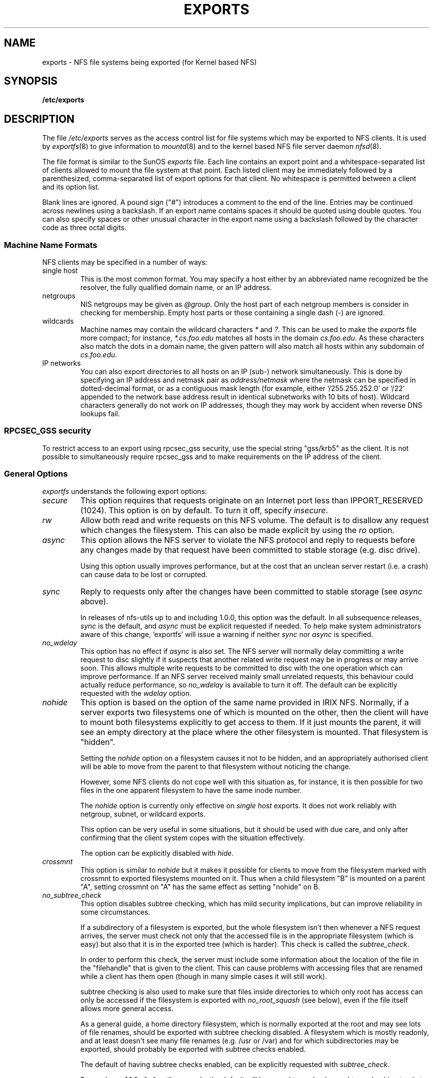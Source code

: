 .TH EXPORTS 5 "4 March 2005" "Linux" "Linux File Formats Manual"
.SH NAME
exports \- NFS file systems being exported (for Kernel based NFS)
.SH SYNOPSIS
.B /etc/exports
.SH DESCRIPTION
The file
.I /etc/exports
serves as the access control list for file systems which may be
exported to NFS clients.  It is used by
.IR exportfs (8)
to give information to
.IR mountd (8)
and to the kernel based NFS file server daemon
.IR nfsd (8).
.PP
The file format is similar to the SunOS
.I exports
file. Each line contains an export point and a whitespace-separated list
of clients allowed to mount the file system at that point. Each listed
client may be immediately followed by a parenthesized, comma-separated
list of export options for that client. No whitespace is permitted
between a client and its option list.
.PP
Blank lines are ignored.  A pound sign ("#") introduces a comment to the
end of the line. Entries may be continued across newlines using a
backslash. If an export name contains spaces it should be quoted using
double quotes. You can also specify spaces or other unusual character in
the export name using a backslash followed by the character code as three
octal digits.
.PP
.SS Machine Name Formats
NFS clients may be specified in a number of ways:
.IP "single host
This is the most common format. You may specify a host either by an
abbreviated name recognized be the resolver, the fully qualified domain
name, or an IP address.
.IP "netgroups
NIS netgroups may be given as
.IR @group .
Only the host part of each
netgroup members is consider in checking for membership.  Empty host
parts or those containing a single dash (\-) are ignored.
.IP "wildcards
Machine names may contain the wildcard characters \fI*\fR and \fI?\fR.
This can be used to make the \fIexports\fR file more compact; for instance,
\fI*.cs.foo.edu\fR matches all hosts in the domain
\fIcs.foo.edu\fR.  As these characters also match the dots in a domain
name, the given pattern will also match all hosts within any subdomain
of \fIcs.foo.edu\fR.
.IP "IP networks
You can also export directories to all hosts on an IP (sub-) network
simultaneously. This is done by specifying an IP address and netmask pair
as
.IR address/netmask
where the netmask can be specified in dotted-decimal format, or as a
contiguous mask length (for example, either `/255.255.252.0' or `/22' appended
to the network base address result in identical subnetworks with 10 bits of
host). Wildcard characters generally do not work on IP addresses, though they
may work by accident when reverse DNS lookups fail.
'''.TP
'''.B =public
'''This is a special ``hostname'' that identifies the given directory name
'''as the public root directory (see the section on WebNFS in
'''.BR nfsd (8)
'''for a discussion of WebNFS and the public root handle). When using this
'''convention,
'''.B =public
'''must be the only entry on this line, and must have no export options
'''associated with it. Note that this does
'''.I not
'''actually export the named directory; you still have to set the exports
'''options in a separate entry.
'''.PP
'''The public root path can also be specified by invoking
'''.I nfsd
'''with the
'''.B \-\-public\-root
'''option. Multiple specifications of a public root will be ignored.
.PP
.SS RPCSEC_GSS security
To restrict access to an export using rpcsec_gss security, use the special
string "gss/krb5" as the client.  It is not possible to simultaneously require
rpcsec_gss and to make requirements on the IP address of the client.
.PP
.SS General Options
.IR exportfs
understands the following export options:
.TP
.IR secure "\*d
This option requires that requests originate on an Internet port less
than IPPORT_RESERVED (1024). This option is on by default. To turn it
off, specify
.IR insecure .
.TP
.IR rw
Allow both read and write requests on this NFS volume. The
default is to disallow any request which changes the filesystem.
This can also be made explicit by using
the
.IR ro " option.
.TP
.IR async
This option allows the NFS server to violate the NFS protocol and
reply to requests before any changes made by that request have been
committed to stable storage (e.g. disc drive).

Using this option usually improves performance, but at the cost that
an unclean server restart (i.e. a crash) can cause data to be lost or
corrupted.

.TP
.IR sync
Reply to requests only after the changes have been committed to stable
storage (see
.IR async
above).

In releases of nfs-utils up to and including 1.0.0, this option was the
default.  In all subsequence releases,
.I sync
is the default, and
.I async
must be explicit requested if needed.
To help make system administrators aware of this change, 'exportfs'
will issue a warning if neither
.I sync
nor
.I async
is specified.
.TP
.IR no_wdelay
This option has no effect if
.I async
is also set.  The NFS server will normally delay committing a write request
to disc slightly if it suspects that another related write request may be in
progress or may arrive soon.  This allows multiple write requests to
be committed to disc with the one operation which can improve
performance.  If an NFS server received mainly small unrelated
requests, this behaviour could actually reduce performance, so
.IR no_wdelay
is available to turn it off.
The default can be explicitly requested with the
.IR wdelay " option.
.TP
.IR nohide
This option is based on the option of the same name provided in IRIX
NFS.  Normally, if a server exports two filesystems one of which is
mounted on the other, then the client will have to mount both
filesystems explicitly to get access to them.  If it just mounts the
parent, it will see an empty directory at the place where the other
filesystem is mounted.  That filesystem is "hidden".

Setting the
.I nohide
option on a filesystem causes it not to be hidden, and an
appropriately authorised client will be able to move from the parent to
that filesystem without noticing the change.

However, some NFS clients do not cope well with this situation as, for
instance, it is then possible for two files in the one apparent
filesystem to have the same inode number.

The
.I nohide
option is currently only effective on
.I "single host
exports.  It does not work reliably with netgroup, subnet, or wildcard
exports. 

This option can be very useful in some situations, but it should be
used with due care, and only after confirming that the client system
copes with the situation effectively.

The option can be explicitly disabled with
.IR hide .
.TP
.IR crossmnt
This option is similar to
.I nohide
but it makes it possible for clients to move from the filesystem marked
with crossmnt to exported filesystems mounted on it.  Thus when a child
filesystem "B" is mounted on a parent "A", setting crossmnt on "A" has
the same effect as setting "nohide" on B.
.TP
.IR no_subtree_check
This option disables subtree checking, which has mild security
implications, but can improve reliability in some circumstances.

If a subdirectory of a filesystem is exported, but the whole
filesystem isn't then whenever a NFS request arrives, the server must
check not only that the accessed file is in the appropriate filesystem
(which is easy) but also that it is in the exported tree (which is
harder). This check is called the
.IR subtree_check .

In order to perform this check, the server must include some
information about the location of the file in the "filehandle" that is
given to the client.  This can cause problems with accessing files that
are renamed while a client has them open (though in many simple cases
it will still work).

subtree checking is also used to make sure that files inside
directories to which only root has access can only be accessed if the
filesystem is exported with
.I no_root_squash
(see below), even if the file itself allows more general access.

As a general guide, a home directory filesystem, which is normally
exported at the root and may see lots of file renames, should be
exported with subtree checking disabled.  A filesystem which is mostly
readonly, and at least doesn't see many file renames (e.g. /usr or
/var) and for which subdirectories may be exported, should probably be
exported with subtree checks enabled.

The default of having subtree checks enabled, can be explicitly
requested with
.IR subtree_check .

From release 1.1.0 of nfs-utils onwards, the default will be
.I no_subtree_check
as subtree_checking tends to cause more problems than it is worth.
If you genuinely require subtree checking, you should explicitly put
that option in the
.B exports
file.  If you put neither option,
.I exportfs
will warn you that the change is pending.

.TP
.IR insecure_locks
.TP
.IR no_auth_nlm
This option (the two names are synonymous) tells the NFS server not to require authentication of
locking requests (i.e. requests which use the NLM protocol).  Normally
the NFS server will require a lock request to hold a credential for a
user who has read access to the file.  With this flag no access checks
will be performed.

Early NFS client implementations did not send credentials with lock
requests, and many current NFS clients still exist which are based on
the old implementations.  Use this flag if you find that you can only
lock files which are world readable.

The default behaviour of requiring authentication for NLM requests can
be explicitly requested with either of the synonymous
.IR auth_nlm ,
or
.IR secure_locks .
.TP
.IR no_acl
On some specially patched kernels, and when exporting filesystems that
support ACLs, this option tells nfsd not to reveal ACLs to clients, so
they will see only a subset of actual permissions on the given file
system.  This option is safe for filesystems used by NFSv2 clients and
old NFSv3 clients that perform access decisions locally.  Current
NFSv3 clients use the ACCESS RPC to perform all access decisions on
the server.  Note that the
.I no_acl
option only has effect on kernels specially patched to support it, and
when exporting filesystems with ACL support.  The default is to export
with ACL support (i.e. by default,
.I no_acl
is off).

'''.TP
'''.I noaccess
'''This makes everything below the directory inaccessible for the named
'''client.  This is useful when you want to export a directory hierarchy to
'''a client, but exclude certain subdirectories. The client's view of a
'''directory flagged with noaccess is very limited; it is allowed to read
'''its attributes, and lookup `.' and `..'. These are also the only entries
'''returned by a readdir.
'''.TP
'''.IR link_relative
'''Convert absolute symbolic links (where the link contents start with a
'''slash) into relative links by prepending the necessary number of ../'s
'''to get from the directory containing the link to the root on the
'''server.  This has subtle, perhaps questionable, semantics when the file
'''hierarchy is not mounted at its root.
'''.TP
'''.IR link_absolute
'''Leave all symbolic link as they are. This is the default operation.

.TP
.IR mountpoint= path
.TP
.I mp
This option makes it possible to only export a directory if it has
successfully been mounted.
If no path is given (e.g.
.IR mountpoint " or " mp )
then the export point must also be a mount point.  If it isn't then
the export point is not exported.  This allows you to be sure that the
directory underneath a mountpoint will never be exported by accident
if, for example, the filesystem failed to mount due to a disc error.

If a path is given (e.g.
.IR mountpoint= "/path or " mp= /path)
then the nominated path must be a mountpoint for the exportpoint to be
exported.

.TP
.IR fsid= num
This option forces the filesystem identification portion of the file
handle and file attributes used on the wire to be
.I num
instead of a number derived from the major and minor number of the
block device on which the filesystem is mounted.  Any 32 bit number
can be used, but it must be unique amongst all the exported filesystems.

This can be useful for NFS failover, to ensure that both servers of
the failover pair use the same NFS file handles for the shared filesystem
thus avoiding stale file handles after failover.

Some Linux filesystems are not mounted on a block device; exporting
these via NFS requires the use of the
.I fsid
option (although that may still not be enough).

The value  0 has a special meaning when use with NFSv4.  NFSv4 has a
concept of a root of the overall exported filesystem. The export point
exported with fsid=0 will be used as this root.

.SS User ID Mapping
.PP
.I nfsd
bases its access control to files on the server machine on the uid and
gid provided in each NFS RPC request. The normal behavior a user would
expect is that she can access her files on the server just as she would
on a normal file system. This requires that the same uids and gids are
used on the client and the server machine. This is not always true, nor
is it always desirable.
.PP
Very often, it is not desirable that the root user on a client machine
is also treated as root when accessing files on the NFS server. To this
end, uid 0 is normally mapped to a different id: the so-called
anonymous or
.I nobody
uid. This mode of operation (called `root squashing') is the default,
and can be turned off with
.IR no_root_squash .
.PP
By default,
'''.I nfsd
'''tries to obtain the anonymous uid and gid by looking up user
'''.I nobody
'''in the password file at startup time. If it isn't found, a uid and gid
.I exportfs
chooses a uid and gid
of 65534 for squashed access. These values can also be overridden by
the
.IR anonuid " and " anongid
options.
'''.PP
'''In addition to this, 
'''.I nfsd
'''lets you specify arbitrary uids and gids that should be mapped to user
'''nobody as well.
Finally, you can map all user requests to the
anonymous uid by specifying the
.IR all_squash " option.
'''.PP 
'''For the benefit of installations where uids differ between different
'''machines, 
'''.I nfsd
'''provides several mechanism to dynamically map server uids to client
'''uids and vice versa: static mapping files, NIS-based mapping, and
'''.IR ugidd -based
'''mapping.
'''.PP
'''.IR ugidd -based
'''mapping is enabled with the 
'''.I map_daemon
'''option, and uses the UGID RPC protocol. For this to work, you have to run
'''the
'''.IR ugidd (8)
'''mapping daemon on the client host. It is the least secure of the three methods,
'''because by running
'''.IR ugidd ,
'''everybody can query the client host for a list of valid user names. You
'''can protect yourself by restricting access to
'''.I ugidd
'''to valid hosts only. This can be done by entering the list of valid
'''hosts into the
'''.I hosts.allow
'''or 
'''.I hosts.deny
'''file. The service name is
'''.IR ugidd .
'''For a description of the file's syntax, please read
'''.IR hosts_access (5).
'''.PP
'''Static mapping is enabled by using the
'''.I map_static
'''option, which takes a file name as an argument that describes the mapping.
'''NIS-based mapping queries the client's NIS server to obtain a mapping from
'''user and group names on the server host to user and group names on the
'''client.
.PP
Here's the complete list of mapping options:
.TP
.IR root_squash
Map requests from uid/gid 0 to the anonymous uid/gid. Note that this does
not apply to any other uids that might be equally sensitive, such as user
.IR bin .
.TP
.IR no_root_squash
Turn off root squashing. This option is mainly useful for diskless clients.
'''.TP
'''.IR squash_uids " and " squash_gids
'''This option specifies a list of uids or gids that should be subject to
'''anonymous mapping. A valid list of ids looks like this:
'''.IP
'''.IR squash_uids=0-15,20,25-50
'''.IP
'''Usually, your squash lists will look a lot simpler.
.TP
.IR all_squash
Map all uids and gids to the anonymous user. Useful for NFS-exported
public FTP directories, news spool directories, etc. The opposite option
is 
.IR no_all_squash ,
which is the default setting.
'''.TP
'''.IR map_daemon
'''This option turns on dynamic uid/gid mapping. Each uid in an NFS request
'''will be translated to the equivalent server uid, and each uid in an
'''NFS reply will be mapped the other way round. This option requires that
'''.IR rpc.ugidd (8)
'''runs on the client host. The default setting is
'''.IR map_identity ,
'''which leaves all uids untouched. The normal squash options apply regardless
'''of whether dynamic mapping is requested or not.
'''.TP
'''.IR map_static
'''This option enables static mapping. It specifies the name of the file
'''that describes the uid/gid mapping, e.g.
'''.IP
'''.IR map_static=/etc/nfs/foobar.map
'''.IP
'''The file's format looks like this
'''.IP
'''.nf
'''.ta +3i
'''# Mapping for client foobar:
'''#    remote     local
'''uid  0-99       -       # squash these
'''uid  100-500    1000    # map 100-500 to 1000-1400
'''gid  0-49       -       # squash these
'''gid  50-100     700     # map 50-100 to 700-750
'''.fi
'''.TP
'''.IR map_nis
'''This option enables NIS-based uid/gid mapping. For instance, when
'''the server encounters the uid 123 on the server, it will obtain the
'''login name associated with it, and contact the NFS client's NIS server
'''to obtain the uid the client associates with the name.
'''.IP
'''In order to do this, the NFS server must know the client's NIS domain.
'''This is specified as an argument to the
'''.I map_nis
'''options, e.g.
'''.IP
'''.I map_nis=foo.com
'''.IP
'''Note that it may not be sufficient to simply specify the NIS domain
'''here; you may have to take additional actions before
'''.I nfsd
'''is actually able to contact the server. If your distribution uses
'''the NYS library, you can specify one or more NIS servers for the
'''client's domain in
'''.IR /etc/yp.conf .
'''If you are using a different NIS library, you may have to obtain a
'''special
'''.IR ypbind (8)
'''daemon that can be configured via
'''.IR yp.conf .
.TP
.IR anonuid " and " anongid
These options explicitly set the uid and gid of the anonymous account.
This option is primarily useful for PC/NFS clients, where you might want
all requests appear to be from one user. As an example, consider the
export entry for
.B /home/joe
in the example section below, which maps all requests to uid 150 (which
is supposedly that of user joe).
.IP
.SH EXAMPLE
.PP
.nf
.ta +3i
# sample /etc/exports file
/               master(rw) trusty(rw,no_root_squash)
/projects       proj*.local.domain(rw)
/usr            *.local.domain(ro) @trusted(rw)
/home/joe       pc001(rw,all_squash,anonuid=150,anongid=100)
/pub            (ro,insecure,all_squash)
'''/pub/private    (noaccess)
.fi
.PP
The first line exports the entire filesystem to machines master and trusty.
In addition to write access, all uid squashing is turned off for host
trusty. The second and third entry show examples for wildcard hostnames
and netgroups (this is the entry `@trusted'). The fourth line shows the
entry for the PC/NFS client discussed above. Line 5 exports the
public FTP directory to every host in the world, executing all requests
under the nobody account. The
.I insecure 
option in this entry also allows clients with NFS implementations that
don't use a reserved port for NFS.
''' The last line denies all NFS clients
'''access to the private directory.
'''.SH CAVEATS
'''Unlike other NFS server implementations, this
'''.I nfsd
'''allows you to export both a directory and a subdirectory thereof to
'''the same host, for instance 
'''.IR /usr " and " /usr/X11R6 .
'''In this case, the mount options of the most specific entry apply. For
'''instance, when a user on the client host accesses a file in 
'''.IR /usr/X11R6 ,
'''the mount options given in the 
'''.I /usr/X11R6 
'''entry apply. This is also true when the latter is a wildcard or netgroup
'''entry.
.SH FILES
/etc/exports
.SH SEE ALSO
.BR exportfs (8),
.BR netgroup (5),
.BR mountd (8),
.BR nfsd (8),
.BR showmount (8).
'''.SH DIAGNOSTICS
'''An error parsing the file is reported using syslogd(8) as level NOTICE from
'''a DAEMON whenever nfsd(8) or mountd(8) is started up.  Any unknown
'''host is reported at that time, but often not all hosts are not yet known
'''to named(8) at boot time, thus as hosts are found they are reported
'''with the same syslogd(8) parameters.
